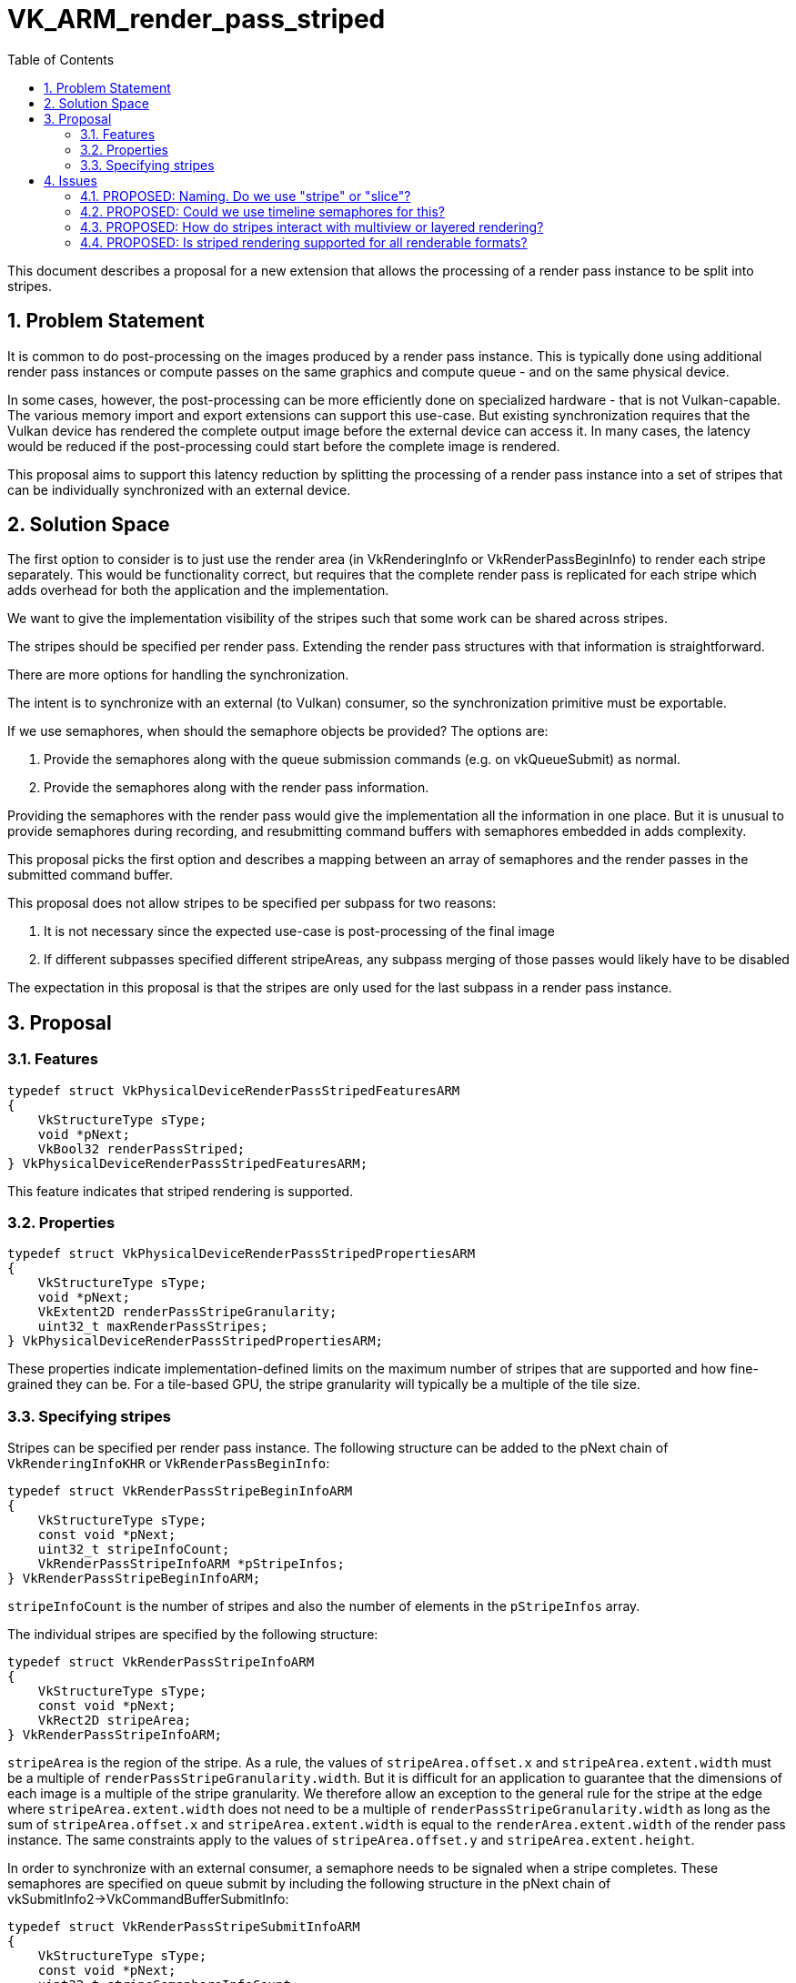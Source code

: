 // Copyright 2023-2024 The Khronos Group Inc.
//
// SPDX-License-Identifier: CC-BY-4.0

# VK_ARM_render_pass_striped
:toc: left
:docs: https://docs.vulkan.org/spec/latest/
:extensions: {docs}appendices/extensions.html#
:sectnums:

This document describes a proposal for a new extension that allows the
processing of a render pass instance to be split into stripes.

## Problem Statement

It is common to do post-processing on the images produced by a render pass
instance. This is typically done using additional render pass instances or
compute passes on the same graphics and compute queue - and on the same
physical device.

In some cases, however, the post-processing can be more efficiently done
on specialized hardware - that is not Vulkan-capable. The various memory
import and export extensions can support this use-case. But existing
synchronization requires that the Vulkan device has rendered the complete
output image before the external device can access it. In many cases, the
latency would be reduced if the post-processing could start before the
complete image is rendered.

This proposal aims to support this latency reduction by splitting the
processing of a render pass instance into a set of stripes that can be
individually synchronized with an external device.

## Solution Space

The first option to consider is to just use the render area (in
VkRenderingInfo or VkRenderPassBeginInfo) to render each stripe
separately. This would be functionality correct, but requires that the
complete render pass is replicated for each stripe which adds overhead
for both the application and the implementation.

We want to give the implementation visibility of the stripes such that some
work can be shared across stripes.

The stripes should be specified per render pass. Extending the render pass
structures with that information is straightforward.

There are more options for handling the synchronization.

The intent is to synchronize with an external (to Vulkan) consumer, so the
synchronization primitive must be exportable.

If we use semaphores, when should the semaphore objects be provided?
The options are:

  . Provide the semaphores along with the queue submission commands (e.g. on vkQueueSubmit) as normal.
  . Provide the semaphores along with the render pass information.

Providing the semaphores with the render pass would give the implementation
all the information in one place. But it is unusual to provide semaphores
during recording, and resubmitting command buffers with semaphores embedded
in adds complexity.

This proposal picks the first option and describes a mapping between an array
of semaphores and the render passes in the submitted command buffer.

This proposal does not allow stripes to be specified per subpass for two reasons:

  . It is not necessary since the expected use-case is post-processing of the final image
  . If different subpasses specified different stripeAreas, any subpass merging of those passes would likely have to be disabled

The expectation in this proposal is that the stripes are only used for the
last subpass in a render pass instance.

## Proposal

### Features

```c
typedef struct VkPhysicalDeviceRenderPassStripedFeaturesARM
{
    VkStructureType sType;
    void *pNext;
    VkBool32 renderPassStriped;
} VkPhysicalDeviceRenderPassStripedFeaturesARM;
```

This feature indicates that striped rendering is supported.

### Properties

```c
typedef struct VkPhysicalDeviceRenderPassStripedPropertiesARM
{
    VkStructureType sType;
    void *pNext;
    VkExtent2D renderPassStripeGranularity;
    uint32_t maxRenderPassStripes;
} VkPhysicalDeviceRenderPassStripedPropertiesARM;
```

These properties indicate implementation-defined limits on the maximum number
of stripes that are supported and how fine-grained they can be. For a
tile-based GPU, the stripe granularity will typically be a multiple of the
tile size.

### Specifying stripes

Stripes can be specified per render pass instance.
The following structure can be added to the pNext chain of `VkRenderingInfoKHR`
or `VkRenderPassBeginInfo`:

```c
typedef struct VkRenderPassStripeBeginInfoARM
{
    VkStructureType sType;
    const void *pNext;
    uint32_t stripeInfoCount;
    VkRenderPassStripeInfoARM *pStripeInfos;
} VkRenderPassStripeBeginInfoARM;
```

`stripeInfoCount` is the number of stripes and also the number of elements in
the `pStripeInfos` array.

The individual stripes are specified by the following structure:

```c
typedef struct VkRenderPassStripeInfoARM
{
    VkStructureType sType;
    const void *pNext;
    VkRect2D stripeArea;
} VkRenderPassStripeInfoARM;
```

`stripeArea` is the region of the stripe.
As a rule, the values of `stripeArea.offset.x` and `stripeArea.extent.width`
must be a multiple of `renderPassStripeGranularity.width`. But it is difficult
for an application to guarantee that the dimensions of each image is a
multiple of the stripe granularity. We therefore allow an exception to the
general rule for the stripe at the edge where `stripeArea.extent.width` does
not need to be a multiple of `renderPassStripeGranularity.width` as long as
the sum of `stripeArea.offset.x` and `stripeArea.extent.width` is equal to
the `renderArea.extent.width` of the render pass instance.
The same constraints apply to the values of `stripeArea.offset.y` and
`stripeArea.extent.height`.

In order to synchronize with an external consumer, a semaphore needs to be
signaled when a stripe completes. These semaphores are specified on queue
submit by including the following structure in the pNext chain of
vkSubmitInfo2->VkCommandBufferSubmitInfo:

```c
typedef struct VkRenderPassStripeSubmitInfoARM
{
    VkStructureType sType;
    const void *pNext;
    uint32_t stripeSemaphoreInfoCount;
    const VkSemaphoreSubmitInfo* pStripeSemaphoreInfos;
} VkRenderPassStripeSubmitInfoARM;
```

`stripeSemaphoreInfoCount` is the number of elements in `pStripeSemaphoreInfos`.
The value of `stripeSemaphoreInfoCount` must be equal to the sum of the
`VkRenderPassStripeBeginInfoARM->stripeInfoCount` parameters that are recorded
in the `VkCommandBufferSubmitInfo->commandBuffer`.

`pStripeSemaphoreInfos` is a pointer to an array of `VkSemaphoreSubmitInfo`
structures describing the render pass stripe signal operations.
The elements of this array are mapped to striped render passes in submission
order and in stripe order within each render pass.
Each semaphore is signaled when the associated stripe is complete.

For example, if `VkCommandBufferSubmitInfo->commandBuffer` contains three
render passes, where the first has two stripes, the second is not striped,
and the third has three stripes, then `stripeSemaphoreInfoCount` must have
the value 5, the first two entries of `pStripeSemaphoreInfos` are associated
with the first render pass and the last three entries are associated with
the third render pass. The semaphore in the first entry of
`pStripeSemaphoreInfos` is signaled when the first stripe of the first
render pass is complete, etc.

## Issues

### PROPOSED: Naming. Do we use "stripe" or "slice"?

The specification uses "slice" to refer to slices of a 3D image.
This proposal wants to express partitions in 2D.
The video extensions, e.g., "VK_EXT_video_decode_h264" uses "slice" to mean
something very similar to what this proposal is aiming to achieve.

We use "stripe" to disambiguate from the way slice is used to describe
partitions in 3D.

### PROPOSED: Could we use timeline semaphores for this?

Probably. But timeline semaphores are not yet available on all platforms.

Regular timeline semaphores are not shareable to foreign queues so are
not a good fit for the target use-cases.

External timeline semaphores require the native platform to support
TIMELINE type native fence. There are two ways to export these:

  . OPAQUE_FD: These are of limited use since they can only be shared by the same driver
  . Platform timeline fences: There is currently no way to export these from Vulkan

For now, we require binary semaphores.

### PROPOSED: How do stripes interact with multiview or layered rendering?

The main question is whether a stripe covers individual views (or layers of
the framebuffer) or all of them.

Each view could be post-processed separately - and in that case, one may want
to start the post-processing for a stripe of one view before the next view is
processed. In that case, we would want one semaphore per view.

This extension is specified to complete a stripe for all views (or layers)
before moving on to the next stripe. The main motivation for this choice is
to reduce the number of synchronization operations required.

### PROPOSED: Is striped rendering supported for all renderable formats?

Yes.
